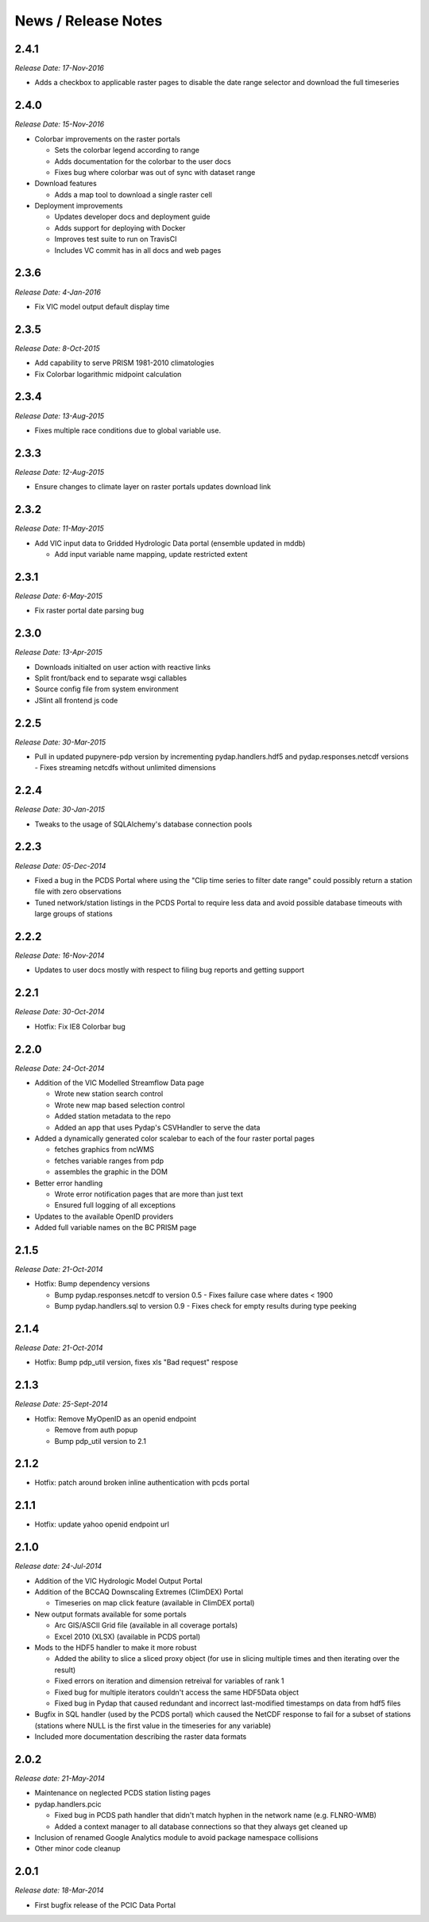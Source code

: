 News / Release Notes
====================

2.4.1
-----

*Release Date: 17-Nov-2016*

* Adds a checkbox to applicable raster pages to disable the date range
  selector and download the full timeseries

2.4.0
-----

*Release Date: 15-Nov-2016*

* Colorbar improvements on the raster portals

  * Sets the colorbar legend according to range
  * Adds documentation for the colorbar to the user docs
  * Fixes bug where colorbar was out of sync with dataset range

* Download features

  * Adds a map tool to download a single raster cell

* Deployment improvements

  * Updates developer docs and deployment guide
  * Adds support for deploying with Docker
  * Improves test suite to run on TravisCI
  * Includes VC commit has in all docs and web pages

2.3.6
-----

*Release Date: 4-Jan-2016*

* Fix VIC model output default display time

2.3.5
-----

*Release Date: 8-Oct-2015*

* Add capability to serve PRISM 1981-2010 climatologies
* Fix Colorbar logarithmic midpoint calculation

2.3.4
-----

*Release Date: 13-Aug-2015*

* Fixes multiple race conditions due to global variable use.

2.3.3
-----

*Release Date: 12-Aug-2015*

* Ensure changes to climate layer on raster portals updates download link

2.3.2
-----

*Release Date: 11-May-2015*

* Add VIC input data to Gridded Hydrologic Data portal (ensemble updated in mddb)

  * Add input variable name mapping, update restricted extent

2.3.1
-----

*Release Date: 6-May-2015*

* Fix raster portal date parsing bug

2.3.0
-----

*Release Date: 13-Apr-2015*

* Downloads initialted on user action with reactive links
* Split front/back end to separate wsgi callables
* Source config file from system environment
* JSlint all frontend js code


2.2.5
-----

*Release Date: 30-Mar-2015*

* Pull in updated pupynere-pdp version by incrementing pydap.handlers.hdf5 and pydap.responses.netcdf versions - Fixes streaming netcdfs without unlimited dimensions

2.2.4
-----

*Release Date: 30-Jan-2015*

* Tweaks to the usage of SQLAlchemy's database connection pools

2.2.3
-----

*Release Date: 05-Dec-2014*

* Fixed a bug in the PCDS Portal where using the "Clip time series to filter date range" could possibly return a station file with zero observations
* Tuned network/station listings in the PCDS Portal to require less data and avoid possible database timeouts with large groups of stations

2.2.2
-----

*Release Date: 16-Nov-2014*

* Updates to user docs mostly with respect to filing bug reports and getting support

2.2.1
-----

*Release Date: 30-Oct-2014*

* Hotfix: Fix IE8 Colorbar bug

2.2.0
-----

*Release Date: 24-Oct-2014*

* Addition of the VIC Modelled Streamflow Data page

  * Wrote new station search control
  * Wrote new map based selection control
  * Added station metadata to the repo
  * Added an app that uses Pydap's CSVHandler to serve the data

* Added a dynamically generated color scalebar to each of the four raster portal pages

  * fetches graphics from ncWMS
  * fetches variable ranges from pdp
  * assembles the graphic in the DOM

* Better error handling

  * Wrote error notification pages that are more than just text
  * Ensured full logging of all exceptions

* Updates to the available OpenID providers

* Added full variable names on the BC PRISM page

2.1.5
-----

*Release Date: 21-Oct-2014*

* Hotfix: Bump dependency versions

  * Bump pydap.responses.netcdf to version 0.5 - Fixes failure case where dates < 1900
  * Bump pydap.handlers.sql to version 0.9 - Fixes check for empty results during type peeking

2.1.4
-----

*Release Date: 21-Oct-2014*

* Hotfix: Bump pdp_util version, fixes xls "Bad request" respose

2.1.3
-----

*Release Date: 25-Sept-2014*

* Hotfix: Remove MyOpenID as an openid endpoint

  * Remove from auth popup
  * Bump pdp_util version to 2.1

2.1.2
-----

* Hotfix: patch around broken inline authentication with pcds portal

2.1.1
-----

* Hotfix: update yahoo openid endpoint url

2.1.0
-----

*Release date: 24-Jul-2014*

* Addition of the VIC Hydrologic Model Output Portal
* Addition of the BCCAQ Downscaling Extremes (ClimDEX) Portal

  * Timeseries on map click feature (available in ClimDEX portal)

* New output formats available for some portals

  * Arc GIS/ASCII Grid file (available in all coverage portals)
  * Excel 2010 (XLSX) (available in PCDS portal)

* Mods to the HDF5 handler to make it more robust

  * Added the ability to slice a sliced proxy object (for use in slicing multiple times and then iterating over the result)
  * Fixed errors on iteration and dimension retreival for variables of rank 1
  * Fixed bug for multiple iterators couldn't access the same HDF5Data object
  * Fixed bug in Pydap that caused redundant and incorrect last-modified timestamps on data from hdf5 files

* Bugfix in SQL handler (used by the PCDS portal) which caused the NetCDF response to fail for a subset of stations (stations where NULL is the first value in the timeseries for any variable)
* Included more documentation describing the raster data formats

2.0.2
-----

*Release date: 21-May-2014*

* Maintenance on neglected PCDS station listing pages
* pydap.handlers.pcic

  * Fixed bug in PCDS path handler that didn't match hyphen in the network name (e.g. FLNRO-WMB)
  * Added a context manager to all database connections so that they always get cleaned up

* Inclusion of renamed Google Analytics module to avoid package namespace collisions
* Other minor code cleanup

2.0.1
-----

*Release date: 18-Mar-2014*

* First bugfix release of the PCIC Data Portal
